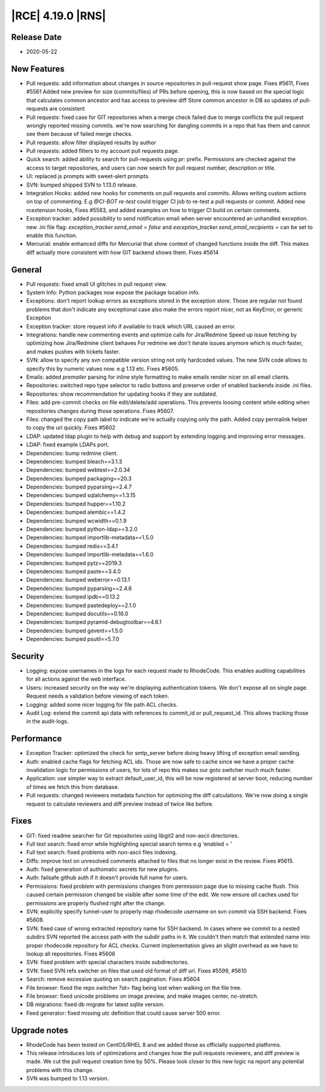 |RCE| 4.19.0 |RNS|
------------------

Release Date
^^^^^^^^^^^^

- 2020-05-22


New Features
^^^^^^^^^^^^

- Pull requests: add information about changes in source repositories in pull-request show page.
  Fixes #5611, Fixes #5561
  Added new preview for size (commits/files) of PRs before opening, this is now based
  on the special logic that calculates common ancestor and has access to preview diff
  Store common ancestor in DB so updates of pull-requests are consistent
- Pull requests: fixed case for GIT repositories when a merge check failed due to
  merge conflicts the pull request wrongly reported missing commits.
  we're now searching for dangling commits in a repo that has them and cannot see them
  because of failed merge checks.
- Pull requests: allow filter displayed results by author
- Pull requests: added filters to my account pull requests page.
- Quick search: added ability to search for pull-requests using `pr:` prefix.
  Permissions are checked against the access to target repositories, and users
  can now search for pull request number, description or title.
- UI: replaced js prompts with sweet-alert prompts.
- SVN: bumped shipped SVN to 1.13.0 release.
- Integration Hooks: added new hooks for comments on pull requests and commits.
  Allows writing custom actions on top of commenting.
  E.g `@CI-BOT re-test` could trigger CI job to re-test a pull requests or commit.
  Added new rcextension hooks, Fixes #5583, and added examples on how to trigger CI build on certain comments.
- Exception tracker: added possibility to send notification email when server encountered an unhandled exception.
  new .ini file flag: `exception_tracker.send_email = false` and `exception_tracker.send_email_recipients =`
  can be set to enable this function.
- Mercurial: enable enhanced diffs for Mercurial that show context of changed functions inside the diff.
  This makes diff actually more consistent with how GIT backend shows them. Fixes #5614


General
^^^^^^^

- Pull requests: fixed small UI glitches in pull request view.
- System Info: Python packages now expose the package location info.
- Exceptions: don't report lookup errors as exceptions stored in the exception store.
  Those are regular not found problems that don't indicate any exceptional case
  also make the errors report nicer, not as KeyError, or generic Exception
- Exception tracker: store request info if available to track which URL caused an error.
- Integrations: handle new commenting events and optimize calls for Jira/Redmine
  Speed up issue fetching by optimizing how Jira/Redmine client behaves
  For redmine we don't iterate issues anymore which is *much* faster, and makes pushes with tickets faster.
- SVN: allow to specify any svn compatible version string not only hardcoded values.
  The new SVN code allows to specify this by numeric values now. e.g 1.13 etc.
  Fixes #5605.
- Emails: added `premailer` parsing for inline style formatting to make emails render
  nicer on all email clients.
- Repositories: switched repo type selector to radio buttons and preserve order of
  enabled backends inside .ini files.
- Repositories: show recommendation for updating hooks if they are outdated.
- Files: add pre-commit checks on file edit/delete/add operations. This prevents
  loosing content while editing when repositories changes during those operations.
  Fixes #5607.
- Files: changed the copy path label to indicate we're actually copying only the path.
  Added copy permalink helper to copy the url quickly. Fixes #5602
- LDAP: updated ldap plugin to help with debug and support by extending logging and
  improving error messages.
- LDAP: fixed example LDAPs port.
- Dependencies: bump redmine client.
- Dependencies: bumped bleach==3.1.3
- Dependencies: bumped webtest==2.0.34
- Dependencies: bumped packaging==20.3
- Dependencies: bumped pyparsing==2.4.7
- Dependencies: bumped sqlalchemy==1.3.15
- Dependencies: bumped hupper==1.10.2
- Dependencies: bumped alembic==1.4.2
- Dependencies: bumped wcwidth==0.1.9
- Dependencies: bumped python-ldap==3.2.0
- Dependencies: bumped importlib-metadata==1.5.0
- Dependencies: bumped redis==3.4.1
- Dependencies: bumped importlib-metadata==1.6.0
- Dependencies: bumped pytz==2019.3
- Dependencies: bumped paste==3.4.0
- Dependencies: bumped weberror==0.13.1
- Dependencies: bumped pyparsing==2.4.6
- Dependencies: bumped ipdb==0.13.2
- Dependencies: bumped pastedeploy==2.1.0
- Dependencies: bumped docutils==0.16.0
- Dependencies: bumped pyramid-debugtoolbar==4.6.1
- Dependencies: bumped gevent==1.5.0
- Dependencies: bumped psutil==5.7.0


Security
^^^^^^^^

- Logging: expose usernames in the logs for each request made to RhodeCode.
  This enables auditing capabilities for all actions against the web interface.
- Users: increased security on the way we're displaying authentication tokens.
  We don't expose all on single page. Request needs a validation before viewing of each token.
- Logging: added some nicer logging for file path ACL checks.
- Audit Log: extend the commit api data with references to commit_id or pull_request_id.
  This allows tracking those in the audit-logs.


Performance
^^^^^^^^^^^

- Exception Tracker: optimized the check for smtp_server before doing heavy lifting
  of exception email sending.
- Auth: enabled cache flags for fetching ACL ids.
  Those are now safe to cache since we have a proper cache invalidation logic for
  permissions of users, for lots of repo this makes our goto switcher much much faster.
- Application: use simpler way to extract default_user_id, this will be now registered
  at server boot, reducing number of times we fetch this from database.
- Pull requests: changed reviewers metadata function for optimizing the diff calculations.
  We're now doing a single request to calculate reviewers and diff preview instead of twice like before.


Fixes
^^^^^

- GIT: fixed readme searcher for Git repositories using libgit2 and non-ascii directories.
- Full text search: fixed error while highlighting special search terms e.g 'enabled \= '
- Full text search: fixed problems with non-ascii files indexing.
- Diffs: improve text on unresolved comments attached to files that no longer exist in the review.
  Fixes #5615.
- Auth: fixed generation of authomatic secrets for new plugins.
- Auth: failsafe github auth if it doesn't provide full name for users.
- Permissions: fixed problem with permissions changes from permission page due to missing cache flush.
  This caused certain permission changed be visible after some time of the edit.
  We now ensure *all* caches used for permissions are properly flushed right after the change.
- SVN: explicitly specify tunnel-user to properly map rhodecode username on svn commit
  via SSH backend. Fixes #5608.
- SVN: fixed case of wrong extracted repository name for SSH backend. In cases
  where we commit to a nested subdirs SVN reported the access path with the subdir paths in it.
  We couldn't then match that extended name into proper rhodecode repository for ACL checks.
  Current implementation gives an slight overhead as we have to lookup all repositories.
  Fixes #5606
- SVN: fixed problem with special characters inside subdirectories.
- SVN: fixed SVN refs switcher on files that used old format of diff url. Fixes #5599, #5610
- Search: remove excessive quoting on search pagination. Fixes #5604
- File browser: fixed the repo switcher `?at=` flag being lost when walking on the file tree.
- File browser: fixed unicode problems on image preview, and make images center, no-stretch.
- DB migrations: fixed db migrate for latest sqlite version.
- Feed generator: fixed missing utc definition that could cause server 500 error.


Upgrade notes
^^^^^^^^^^^^^

- RhodeCode has been tested on CentOS/RHEL 8 and we added those as officially supported platforms.
- This release introduces lots of optimizations and changes how the pull requests reviewers,
  and diff preview is made. We cut the pull request creation time by 50%.
  Please look closer to this new logic na report any potential problems with this change.
- SVN was bumped to 1.13 version.